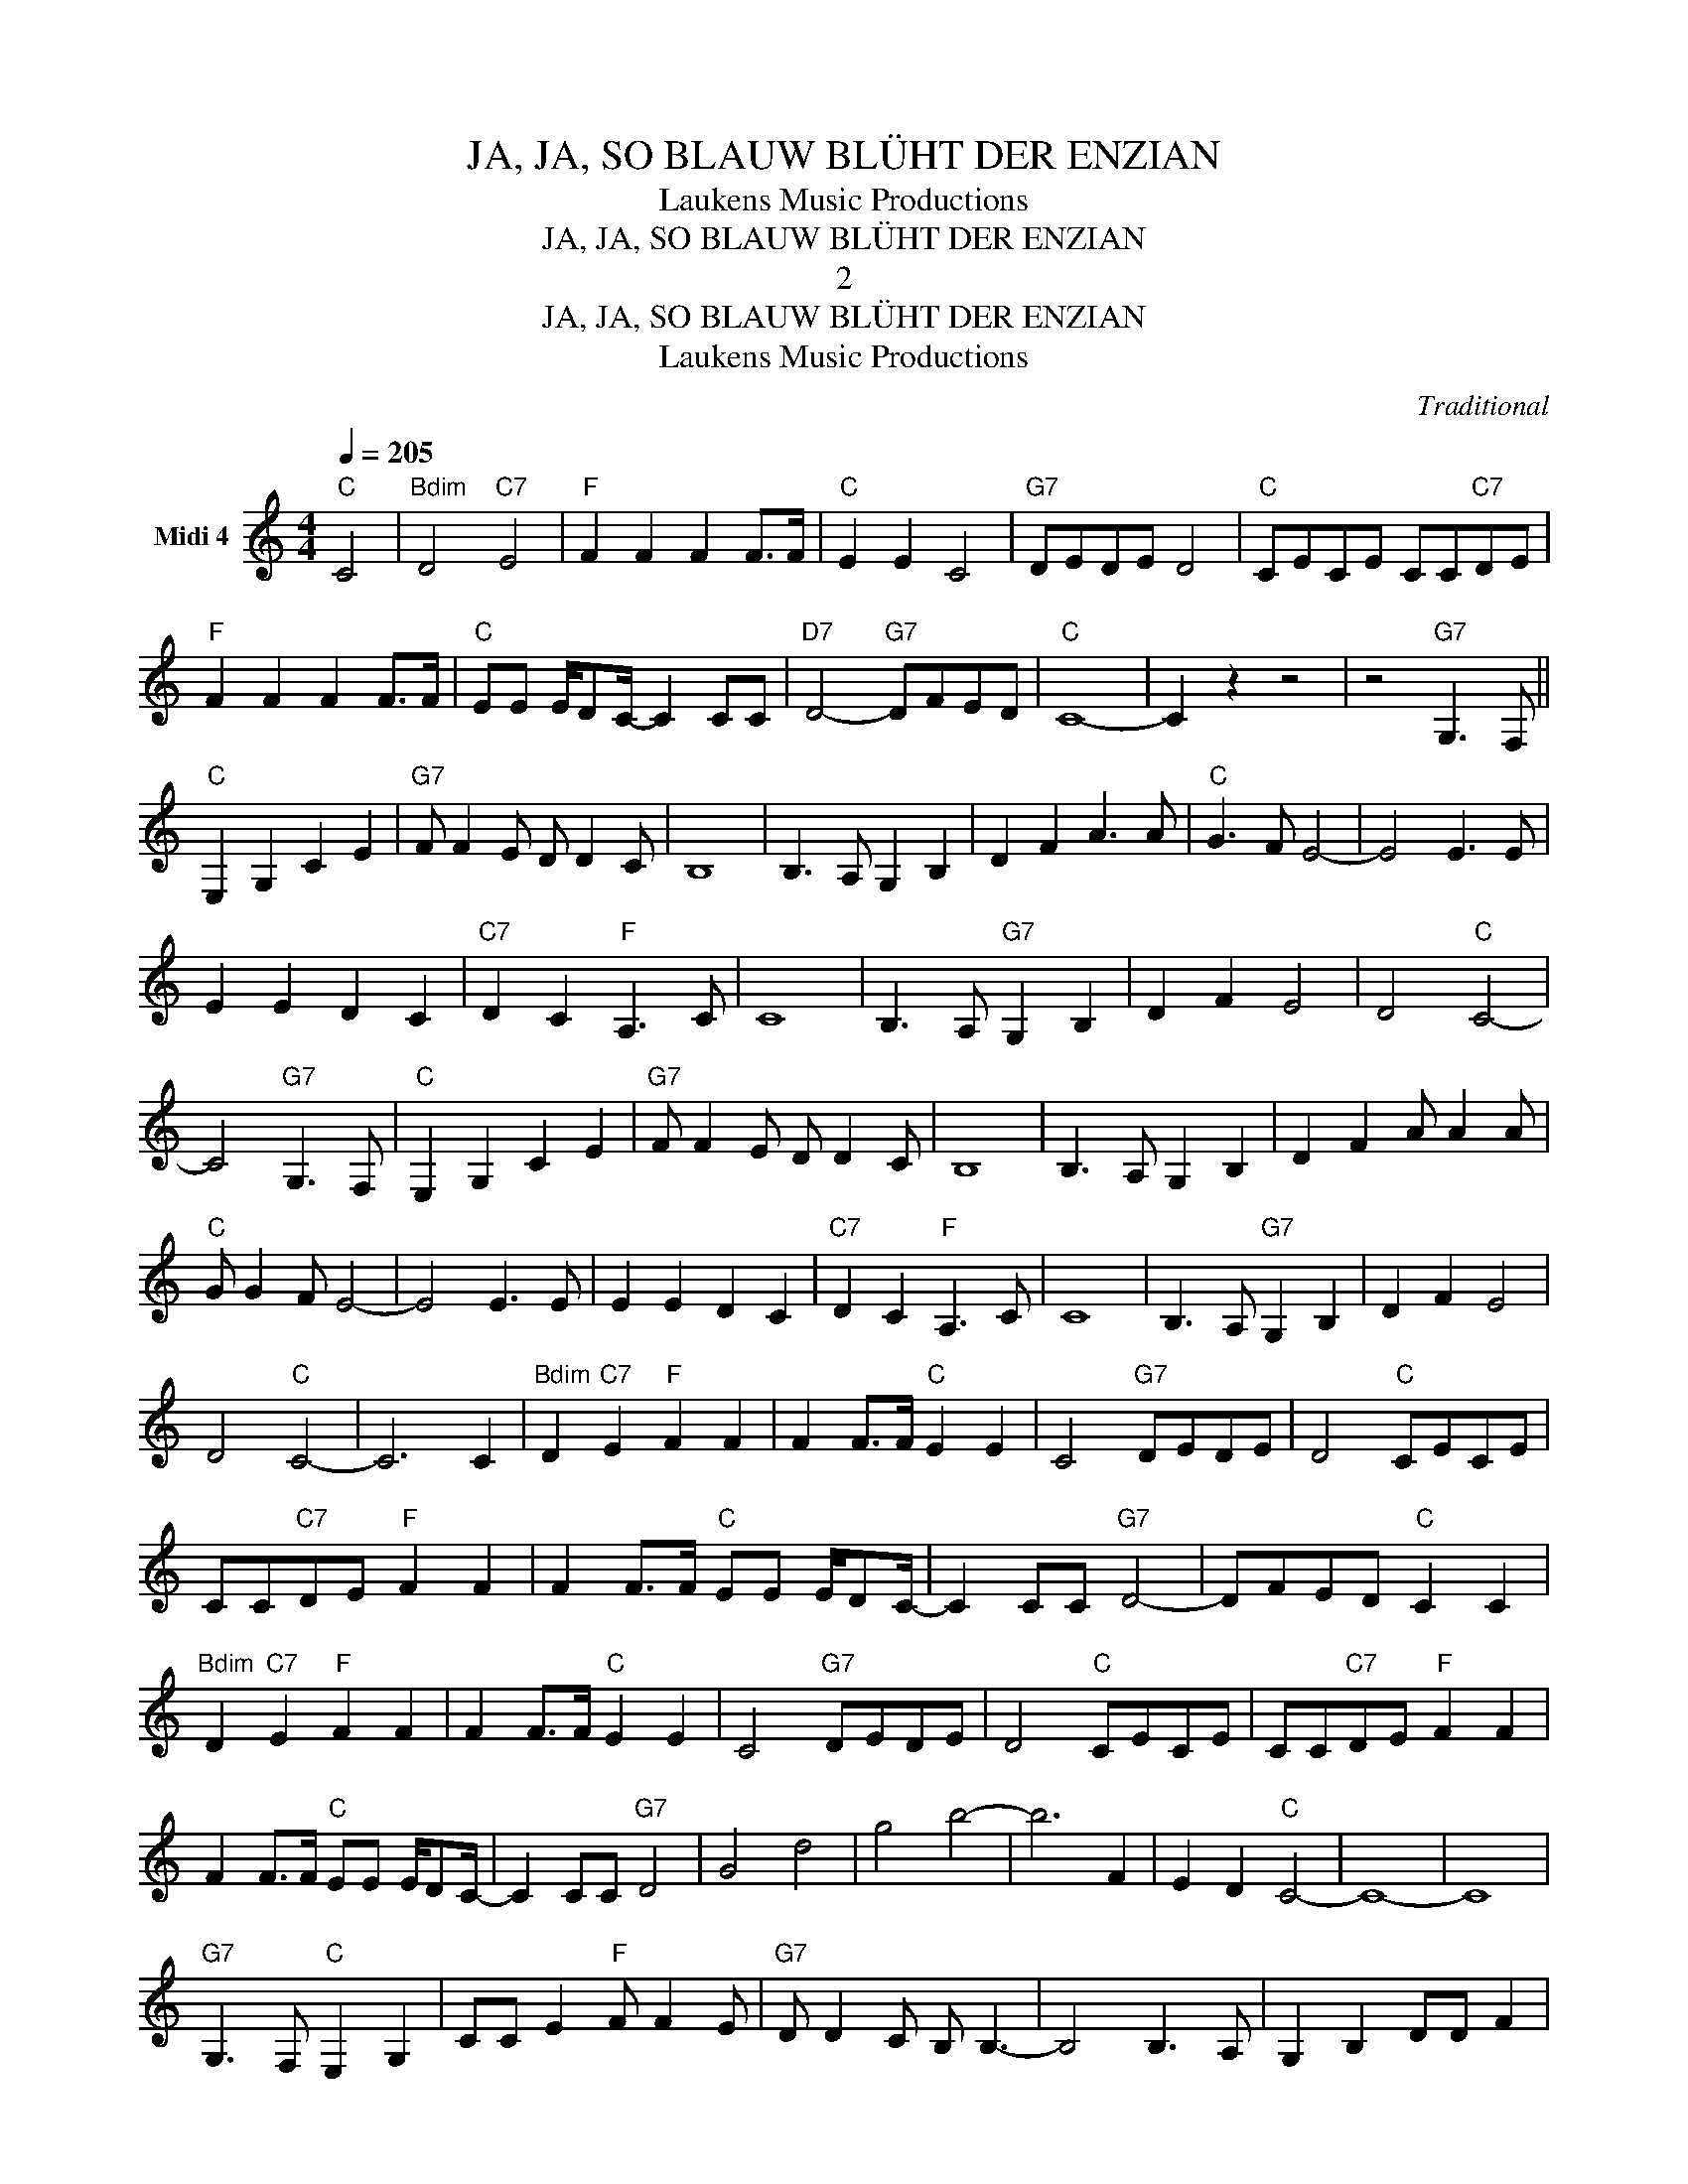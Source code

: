 X:1
T:JA, JA, SO BLAUW BLÜHT DER ENZIAN
T:Laukens Music Productions
T:JA, JA, SO BLAUW BLÜHT DER ENZIAN
T:2
T:JA, JA, SO BLAUW BLÜHT DER ENZIAN
T:Laukens Music Productions
C:Traditional
Z:All Rights Reserved
L:1/8
Q:1/4=205
M:4/4
K:C
V:1 treble nm="Midi 4"
%%MIDI channel 4
%%MIDI program 0
%%MIDI control 7 102
%%MIDI control 10 64
V:1
"C" C4 |"Bdim" D4"C7" E4 |"F" F2 F2 F2 F>F |"C" E2 E2 C4 |"G7" DEDE D4 |"C" CECE CC"C7"DE | %6
"F" F2 F2 F2 F>F |"C" EE E/DC/- C2 CC |"D7" D4-"G7" DFED |"C" C8- | C2 z2 z4 | z4"G7" G,3 F, || %12
"C" E,2 G,2 C2 E2 |"G7" F F2 E D D2 C | B,8 | B,3 A, G,2 B,2 | D2 F2 A3 A |"C" G3 F E4- | E4 E3 E | %19
 E2 E2 D2 C2 |"C7" D2 C2"F" A,3 C | C8 | B,3 A,"G7" G,2 B,2 | D2 F2 E4 | D4"C" C4- | %25
 C4"G7" G,3 F, |"C" E,2 G,2 C2 E2 |"G7" F F2 E D D2 C | B,8 | B,3 A, G,2 B,2 | D2 F2 A A2 A | %31
"C" G G2 F E4- | E4 E3 E | E2 E2 D2 C2 |"C7" D2 C2"F" A,3 C | C8 | B,3 A,"G7" G,2 B,2 | D2 F2 E4 | %38
 D4"C" C4- | C6 C2 |"Bdim" D2"C7" E2"F" F2 F2 | F2 F>F"C" E2 E2 | C4"G7" DEDE | D4"C" CECE | %44
 CC"C7"DE"F" F2 F2 | F2 F>F"C" EE E/DC/- | C2 CC"G7" D4- | DFED"C" C2 C2 | %48
"Bdim" D2"C7" E2"F" F2 F2 | F2 F>F"C" E2 E2 | C4"G7" DEDE | D4"C" CECE | CC"C7"DE"F" F2 F2 | %53
 F2 F>F"C" EE E/DC/- | C2 CC"G7" D4 | G4 d4 | g4 b4- | b6 F2 | E2 D2"C" C4- | C8- | C8 | %61
"G7" G,3 F,"C" E,2 G,2 | CC E2"F" F F2 E |"G7" D D2 C B, B,3- | B,4 B,3 A, | G,2 B,2 DD F2 | %66
 A A2 A G G2 F |"C" EE- E6 | E3 E E E3 | D2 C2"C7" D2 C2 |"F" A,3 C C4- | C4 B,3 A, | %72
"G7" G,2 B,2 D2 F2 | E4 D4 |"C" C8 |"G7" G,3 F,"C" E,2 G,2 | C2 E2"F" F F2 E |"G7" D D2 C B,4- | %78
 B,4 B,3 A, | G,2 B,2 D2 F2 | A A2 A G G2 F |"C" E8 | E3 E E E3 | D2 C2"C7" D2 C2 |"F" A,3 C C4- | %85
 C4 B,3 A, |"G7" G,2 B,2 D2 F2 | E4 D4 |"C" C8- | C2 C2"C7" D2 E2 |"F" F2 F2 F2 F>F |"C" E2 E2 C4 | %92
"G7" DEDE D4 |"C" CECE CC"C7"DE |"F" F2 F2 F2 F>F |"C" EE E/DC/- C2 CC |"G7" D4- DFED | %97
"C" C2 C2"Bdim" D2"C7" E2 |"F" F2 F2 F2 F>F |"C" E2 E2 C4 |"G7" DEDE D4 |"C" CECE CC"C7"DE | %102
"F" F2 F2 F2 F>F |"C" EE E/DC/- C2 CC |"G7" D4 G4 | d4 g4 | b8- | b2 F2 E2 D2 |"C" C4"D" D4 | %109
"Dbdim" E4"D7" ^F4 ||[K:D]"G" G2 G2 G2 G>G |"D" F2 F2 D4 |"A7" EFEF E4 |"D" DFDF DD"D7"EF | %114
"G" G2 G2 G2 G>G |"D" FF F/ED/- D2 DD |"A7" E4- EGFE |"D" D2 D2"C#dim" E2"D7" F2 | %118
"G" G2 G2 G2 G>G |"D" F2 F2 D4 |"A7" EFEF E4 |"D" DFDF DD"D7"EF |"G" G2 G2 G2 G>G | %123
"D" FF F/ED/- D2 DD |"A7" E4 A4 | e4 a4 | c'8- | c'2 G2 F2 E2 |"D" D8- | D2 z2 z4 |] %130

